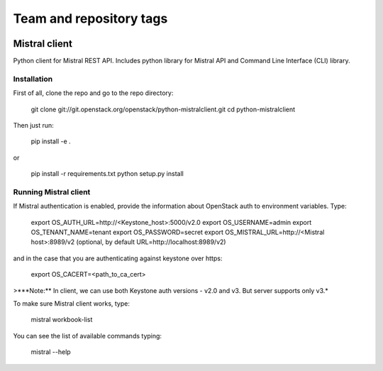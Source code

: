 ========================
Team and repository tags
========================

.. image:: http://governance.openstack.org/badges/deb-python-mistralclient.svg
    :target: http://governance.openstack.org/reference/tags/index.html

.. Change things from this point on

Mistral client
==============

Python client for Mistral REST API. Includes python library for Mistral API and Command Line Interface (CLI) library.


Installation
------------

First of all, clone the repo and go to the repo directory:

    git clone git://git.openstack.org/openstack/python-mistralclient.git
    cd python-mistralclient

Then just run:

    pip install -e .

or

    pip install -r requirements.txt
    python setup.py install


Running Mistral client
----------------------

If Mistral authentication is enabled, provide the information about OpenStack auth to environment variables. Type:

    export OS_AUTH_URL=http://<Keystone_host>:5000/v2.0
    export OS_USERNAME=admin
    export OS_TENANT_NAME=tenant
    export OS_PASSWORD=secret
    export OS_MISTRAL_URL=http://<Mistral host>:8989/v2  (optional, by default URL=http://localhost:8989/v2)

and in the case that you are authenticating against keystone over https:

    export OS_CACERT=<path_to_ca_cert>

>***Note:** In client, we can use both Keystone auth versions - v2.0 and v3. But server supports only v3.*

To make sure Mistral client works, type:

    mistral workbook-list

You can see the list of available commands typing:

    mistral --help
